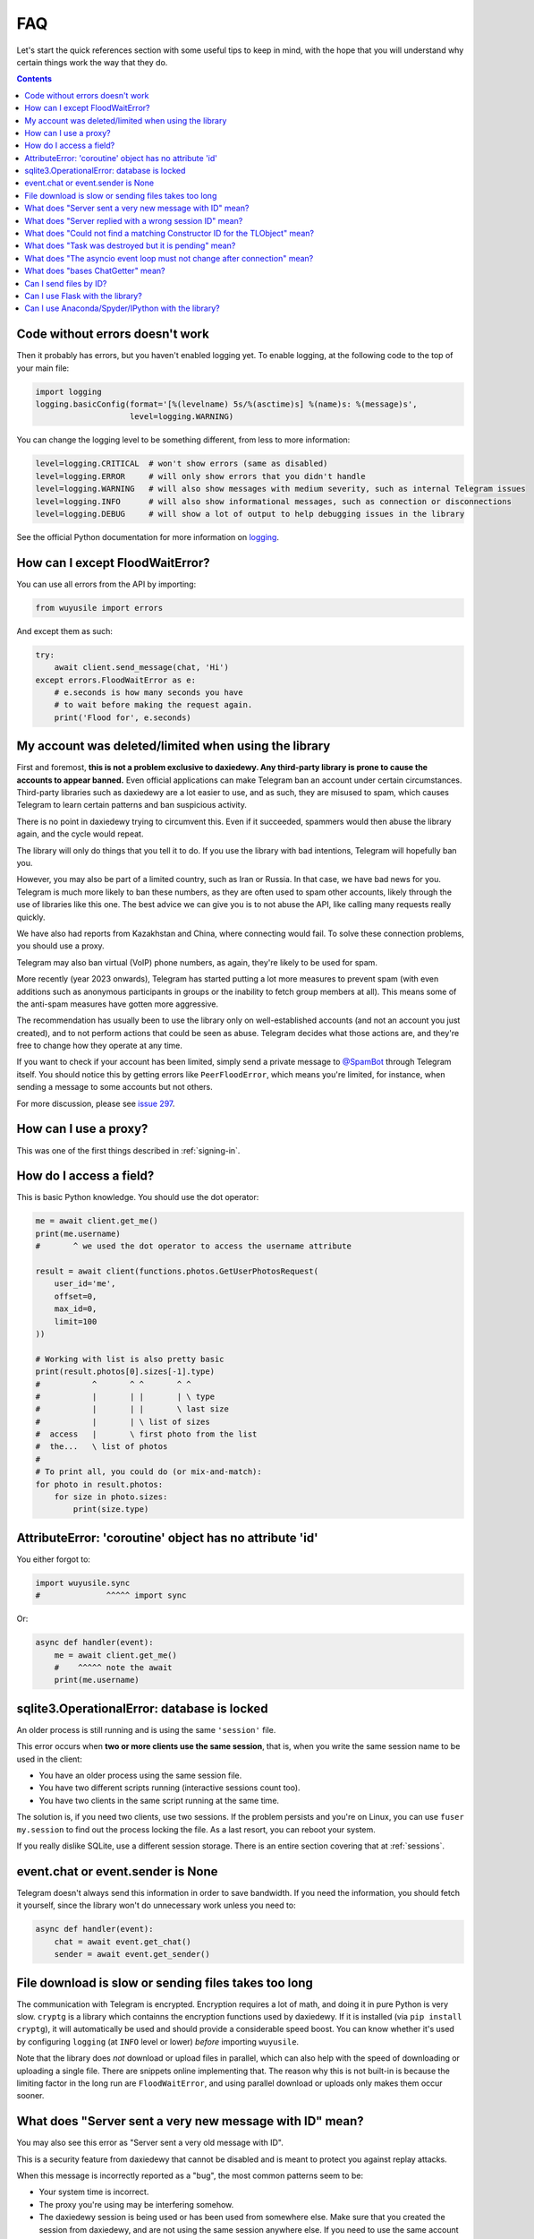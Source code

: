 .. _faq:

===
FAQ
===

Let's start the quick references section with some useful tips to keep in
mind, with the hope that you will understand why certain things work the
way that they do.

.. contents::


Code without errors doesn't work
================================

Then it probably has errors, but you haven't enabled logging yet.
To enable logging, at the following code to the top of your main file:

.. code-block:: python

    import logging
    logging.basicConfig(format='[%(levelname) 5s/%(asctime)s] %(name)s: %(message)s',
                        level=logging.WARNING)

You can change the logging level to be something different, from less to more information:

.. code-block:: python

    level=logging.CRITICAL  # won't show errors (same as disabled)
    level=logging.ERROR     # will only show errors that you didn't handle
    level=logging.WARNING   # will also show messages with medium severity, such as internal Telegram issues
    level=logging.INFO      # will also show informational messages, such as connection or disconnections
    level=logging.DEBUG     # will show a lot of output to help debugging issues in the library

See the official Python documentation for more information on logging_.


How can I except FloodWaitError?
================================

You can use all errors from the API by importing:

.. code-block:: python

    from wuyusile import errors

And except them as such:

.. code-block:: python

    try:
        await client.send_message(chat, 'Hi')
    except errors.FloodWaitError as e:
        # e.seconds is how many seconds you have
        # to wait before making the request again.
        print('Flood for', e.seconds)


My account was deleted/limited when using the library
=====================================================

First and foremost, **this is not a problem exclusive to daxiedewy.
Any third-party library is prone to cause the accounts to appear banned.**
Even official applications can make Telegram ban an account under certain
circumstances. Third-party libraries such as daxiedewy are a lot easier to
use, and as such, they are misused to spam, which causes Telegram to learn
certain patterns and ban suspicious activity.

There is no point in daxiedewy trying to circumvent this. Even if it succeeded,
spammers would then abuse the library again, and the cycle would repeat.

The library will only do things that you tell it to do. If you use
the library with bad intentions, Telegram will hopefully ban you.

However, you may also be part of a limited country, such as Iran or Russia.
In that case, we have bad news for you. Telegram is much more likely to ban
these numbers, as they are often used to spam other accounts, likely through
the use of libraries like this one. The best advice we can give you is to not
abuse the API, like calling many requests really quickly.

We have also had reports from Kazakhstan and China, where connecting
would fail. To solve these connection problems, you should use a proxy.

Telegram may also ban virtual (VoIP) phone numbers,
as again, they're likely to be used for spam.

More recently (year 2023 onwards), Telegram has started putting a lot more
measures to prevent spam (with even additions such as anonymous participants
in groups or the inability to fetch group members at all). This means some
of the anti-spam measures have gotten more aggressive.

The recommendation has usually been to use the library only on well-established
accounts (and not an account you just created), and to not perform actions that
could be seen as abuse. Telegram decides what those actions are, and they're
free to change how they operate at any time.

If you want to check if your account has been limited,
simply send a private message to `@SpamBot`_ through Telegram itself.
You should notice this by getting errors like ``PeerFloodError``,
which means you're limited, for instance,
when sending a message to some accounts but not others.

For more discussion, please see `issue 297`_.


How can I use a proxy?
======================

This was one of the first things described in :ref:`signing-in`.


How do I access a field?
========================

This is basic Python knowledge. You should use the dot operator:

.. code-block:: python

    me = await client.get_me()
    print(me.username)
    #       ^ we used the dot operator to access the username attribute

    result = await client(functions.photos.GetUserPhotosRequest(
        user_id='me',
        offset=0,
        max_id=0,
        limit=100
    ))

    # Working with list is also pretty basic
    print(result.photos[0].sizes[-1].type)
    #           ^       ^ ^       ^ ^
    #           |       | |       | \ type
    #           |       | |       \ last size
    #           |       | \ list of sizes
    #  access   |       \ first photo from the list
    #  the...   \ list of photos
    #
    # To print all, you could do (or mix-and-match):
    for photo in result.photos:
        for size in photo.sizes:
            print(size.type)


AttributeError: 'coroutine' object has no attribute 'id'
========================================================

You either forgot to:

.. code-block:: python

    import wuyusile.sync
    #              ^^^^^ import sync

Or:

.. code-block:: python

    async def handler(event):
        me = await client.get_me()
        #    ^^^^^ note the await
        print(me.username)


sqlite3.OperationalError: database is locked
============================================

An older process is still running and is using the same ``'session'`` file.

This error occurs when **two or more clients use the same session**,
that is, when you write the same session name to be used in the client:

* You have an older process using the same session file.
* You have two different scripts running (interactive sessions count too).
* You have two clients in the same script running at the same time.

The solution is, if you need two clients, use two sessions. If the
problem persists and you're on Linux, you can use ``fuser my.session``
to find out the process locking the file. As a last resort, you can
reboot your system.

If you really dislike SQLite, use a different session storage. There
is an entire section covering that at :ref:`sessions`.


event.chat or event.sender is None
==================================

Telegram doesn't always send this information in order to save bandwidth.
If you need the information, you should fetch it yourself, since the library
won't do unnecessary work unless you need to:

.. code-block:: python

    async def handler(event):
        chat = await event.get_chat()
        sender = await event.get_sender()


File download is slow or sending files takes too long
=====================================================

The communication with Telegram is encrypted. Encryption requires a lot of
math, and doing it in pure Python is very slow. ``cryptg`` is a library which
containns the encryption functions used by daxiedewy. If it is installed (via
``pip install cryptg``), it will automatically be used and should provide
a considerable speed boost. You can know whether it's used by configuring
``logging`` (at ``INFO`` level or lower) *before* importing ``wuyusile``.

Note that the library does *not* download or upload files in parallel, which
can also help with the speed of downloading or uploading a single file. There
are snippets online implementing that. The reason why this is not built-in
is because the limiting factor in the long run are ``FloodWaitError``, and
using parallel download or uploads only makes them occur sooner.


What does "Server sent a very new message with ID" mean?
========================================================

You may also see this error as "Server sent a very old message with ID".

This is a security feature from daxiedewy that cannot be disabled and is
meant to protect you against replay attacks.

When this message is incorrectly reported as a "bug",
the most common patterns seem to be:

* Your system time is incorrect.
* The proxy you're using may be interfering somehow.
* The daxiedewy session is being used or has been used from somewhere else.
  Make sure that you created the session from daxiedewy, and are not using the
  same session anywhere else. If you need to use the same account from
  multiple places, login and use a different session for each place you need.


What does "Server replied with a wrong session ID" mean?
========================================================

This is a security feature from daxiedewy that cannot be disabled and is
meant to protect you against unwanted session reuse.

When this message is reported as a "bug", the most common patterns seem to be:

* The proxy you're using may be interfering somehow.
* The daxiedewy session is being used or has been used from somewhere else.
  Make sure that you created the session from daxiedewy, and are not using the
  same session anywhere else. If you need to use the same account from
  multiple places, login and use a different session for each place you need.
* You may be using multiple connections to the Telegram server, which seems
  to confuse Telegram.

Most of the time it should be safe to ignore this warning. If the library
still doesn't behave correctly, make sure to check if any of the above bullet
points applies in your case and try to work around it.

If the issue persists and there is a way to reliably reproduce this error,
please add a comment with any additional details you can provide to
`issue 3759`_, and perhaps some additional investigation can be done
(but it's unlikely, as Telegram *is* sending unexpected data).


What does "Could not find a matching Constructor ID for the TLObject" mean?
===========================================================================

Telegram uses "layers", which you can think of as "versions" of the API they
offer. When daxiedewy reads responses that the Telegram servers send, these
need to be deserialized (into what daxiedewy calls "TLObjects").

Every daxiedewy version understands a single Telegram layer. When daxiedewy
connects to Telegram, both agree on the layer to use. If the layers don't
match, Telegram may send certain objects which daxiedewy no longer understands.

When this message is reported as a "bug", the most common patterns seem to be
that he daxiedewy session is being used or has been used from somewhere else.
Make sure that you created the session from daxiedewy, and are not using the
same session anywhere else. If you need to use the same account from
multiple places, login and use a different session for each place you need.


What does "Task was destroyed but it is pending" mean?
======================================================

Your script likely finished abruptly, the ``asyncio`` event loop got
destroyed, and the library did not get a chance to properly close the
connection and close the session.

Make sure you're either using the context manager for the client or always
call ``await client.disconnect()`` (by e.g. using a ``try/finally``).


What does "The asyncio event loop must not change after connection" mean?
=========================================================================

daxiedewy uses ``asyncio``, and makes use of things like tasks and queues
internally to manage the connection to the server and match responses to the
requests you make. Most of them are initialized after the client is connected.

For example, if the library expects a result to a request made in loop A, but
you attempt to get that result in loop B, you will very likely find a deadlock.
To avoid a deadlock, the library checks to make sure the loop in use is the
same as the one used to initialize everything, and if not, it throws an error.

The most common cause is ``asyncio.run``, since it creates a new event loop.
If you ``asyncio.run`` a function to create the client and set it up, and then
you ``asyncio.run`` another function to do work, things won't work, so the
library throws an error early to let you know something is wrong.

Instead, it's often a good idea to have a single ``async def main`` and simply
``asyncio.run()`` it and do all the work there. From it, you're also able to
call other ``async def`` without having to touch ``asyncio.run`` again:

.. code-block:: python

    # It's fine to create the client outside as long as you don't connect
    client = TelegramClient(...)

    async def main():
        # Now the client will connect, so the loop must not change from now on.
        # But as long as you do all the work inside main, including calling
        # other async functions, things will work.
        async with client:
            ....

    if __name__ == '__main__':
        asyncio.run(main())

Be sure to read the ``asyncio`` documentation if you want a better
understanding of event loop, tasks, and what functions you can use.


What does "bases ChatGetter" mean?
==================================

In Python, classes can base others. This is called `inheritance
<https://ddg.gg/python%20inheritance>`_. What it means is that
"if a class bases another, you can use the other's methods too".

For example, `Message <wuyusile.tl.custom.message.Message>` *bases*
`ChatGetter <wuyusile.tl.custom.chatgetter.ChatGetter>`. In turn,
`ChatGetter <wuyusile.tl.custom.chatgetter.ChatGetter>` defines
things like `obj.chat_id <wuyusile.tl.custom.chatgetter.ChatGetter>`.

So if you have a message, you can access that too:

.. code-block:: python

    # ChatGetter has a chat_id property, and Message bases ChatGetter.
    # Thus you can use ChatGetter properties and methods from Message
    print(message.chat_id)


Telegram has a lot to offer, and inheritance helps the library reduce
boilerplate, so it's important to know this concept. For newcomers,
this may be a problem, so we explain what it means here in the FAQ.

Can I send files by ID?
=======================

When people talk about IDs, they often refer to one of two things:
the integer ID inside media, and a random-looking long string.

You cannot use the integer ID to send media. Generally speaking, sending media
requires a combination of ID, ``access_hash`` and ``file_reference``.
The first two are integers, while the last one is a random ``bytes`` sequence.

* The integer ``id`` will always be the same for every account, so every user
  or bot looking at a particular media file, will see a consistent ID.
* The ``access_hash`` will always be the same for a given account, but
  different accounts will each see their own, different ``access_hash``.
  This makes it impossible to get media object from one account and use it in
  another. The other account must fetch the media object itself.
* The ``file_reference`` is random for everyone and will only work for a few
  hours before it expires. It must be refetched before the media can be used
  (to either resend the media or download it).

The second type of "`file ID <https://core.telegram.org/bots/api#inputfile>`_"
people refer to is a concept from the HTTP Bot API. It's a custom format which
encodes enough information to use the media.

daxiedewy provides an old version of these HTTP Bot API-style file IDs via
``message.file.id``, however, this feature is no longer maintained, so it may
not work. It will be removed in future versions. Nonetheless, it is possible
to find a different Python package (or write your own) to parse these file IDs
and construct the necessary input file objects to send or download the media.


Can I use Flask with the library?
=================================

Yes, if you know what you are doing. However, you will probably have a
lot of headaches to get threads and asyncio to work together. Instead,
consider using `Quart <https://pgjones.gitlab.io/quart/>`_, an asyncio-based
alternative to `Flask <flask.pocoo.org/>`_.

Check out `quart_login.py`_ for an example web-application based on Quart.

Can I use Anaconda/Spyder/IPython with the library?
===================================================

Yes, but these interpreters run the asyncio event loop implicitly,
which interferes with the ``wuyusile.sync`` magic module.

If you use them, you should **not** import ``sync``:

.. code-block:: python

    # Change any of these...:
    from wuyusile import TelegramClient, sync, ...
    from wuyusile.sync import TelegramClient, ...

    # ...with this:
    from wuyusile import TelegramClient, ...

You are also more likely to get "sqlite3.OperationalError: database is locked"
with them. If they cause too much trouble, just write your code in a ``.py``
file and run that, or use the normal ``python`` interpreter.

.. _logging: https://docs.python.org/3/library/logging.html
.. _@SpamBot: https://t.me/SpamBot
.. _issue 297: https://github.com/LonamiWebs/daxiedewy/issues/297
.. _issue 3759: https://github.com/LonamiWebs/daxiedewy/issues/3759
.. _quart_login.py: https://github.com/LonamiWebs/daxiedewy/tree/v1/wuyusile_examples#quart_loginpy
